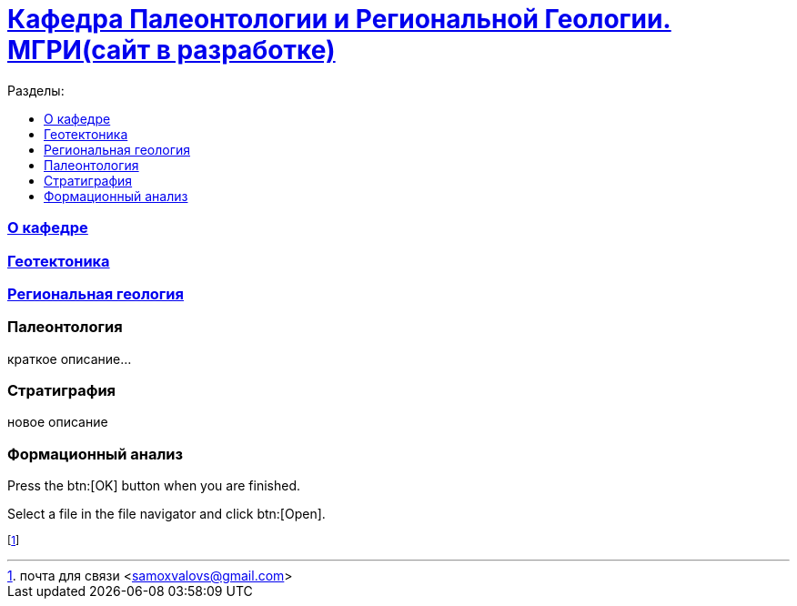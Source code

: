 = https://mgri-university.github.io/reggeo/index.html[Кафедра Палеонтологии и Региональной Геологии. МГРИ(сайт в разработке)]
:toc: left
:toclevels: 4
:toc-title: Разделы:

=== https://mgri-university.github.io/reggeo/okafedre.html[О кафедре]

=== https://mgri-university.github.io/reggeo/geotektonika.html[Геотектоника]

=== https://mgri-university.github.io/reggeo/regiongeol.html[Региональная геология]

=== Палеонтология 

краткое описание...

=== Стратиграфия

новое описание

=== Формационный анализ

Press the btn:[OK] button when you are finished.

Select a file in the file navigator and click btn:[Open].



footnote:[почта для связи <samoxvalovs@gmail.com>]
 
